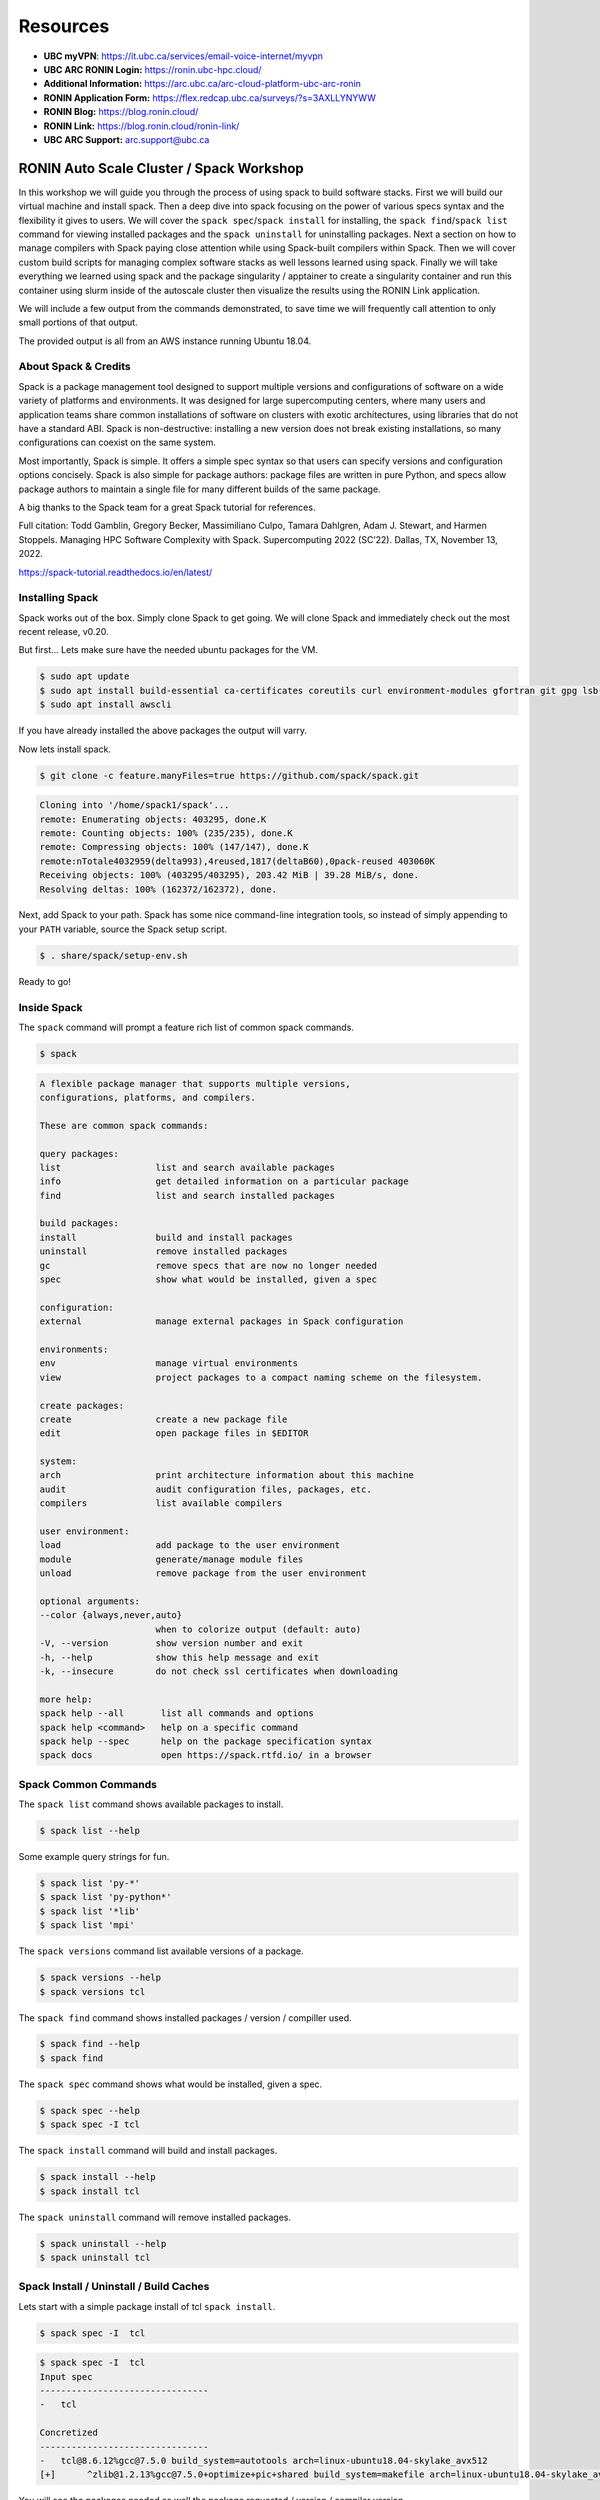 .. _ubc-workshop-:

Resources
---------
* **UBC myVPN**: https://it.ubc.ca/services/email-voice-internet/myvpn
* **UBC ARC RONIN Login:** https://ronin.ubc-hpc.cloud/ 
* **Additional Information:** https://arc.ubc.ca/arc-cloud-platform-ubc-arc-ronin 
* **RONIN Application Form:** https://flex.redcap.ubc.ca/surveys/?s=3AXLLYNYWW
* **RONIN Blog:** https://blog.ronin.cloud/ 
* **RONIN Link:** https://blog.ronin.cloud/ronin-link/ 
* **UBC ARC Support:** arc.support@ubc.ca


=========================================
RONIN Auto Scale Cluster / Spack Workshop
=========================================

In this workshop we will guide you through the process of using spack
to build software stacks. First we will build our virtual machine
and install spack. Then a deep dive into spack focusing on the 
power of various specs syntax and the flexibility it gives
to users. We will cover the ``spack spec``/``spack install`` for 
installing, the ``spack find``/``spack list`` command for viewing 
installed packages and the ``spack uninstall`` for uninstalling packages. 
Next a section on how to manage compilers with Spack paying close attention 
while using Spack-built compilers within Spack. Then we will cover 
custom build scripts for managing complex software stacks as well lessons
learned using spack. Finally we will take everything we learned using spack
and the package singularity / apptainer to create a singularity container
and run this container using slurm inside of the autoscale cluster then
visualize the results using the RONIN Link application. 

We will include a few output from the commands demonstrated, to save time
we will frequently call attention to only small portions of
that output.

The provided output is all from an AWS instance running Ubuntu 18.04.

----------------
About Spack & Credits 
----------------

Spack is a package management tool designed to support multiple versions and configurations 
of software on a wide variety of platforms and environments. It was designed for large 
supercomputing centers, where many users and application teams share common installations 
of software on clusters with exotic architectures, using libraries that do not have a 
standard ABI. Spack is non-destructive: installing a new version does not break existing 
installations, so many configurations can coexist on the same system.

Most importantly, Spack is simple. It offers a simple spec syntax so that users can specify 
versions and configuration options concisely. Spack is also simple for package 
authors: package files are written in pure Python, and specs allow package authors to maintain 
a single file for many different builds of the same package.

A big thanks to the Spack team for a great Spack tutorial for references. 

Full citation: Todd Gamblin, Gregory Becker, Massimiliano Culpo, Tamara Dahlgren, Adam J. 
Stewart, and Harmen Stoppels. Managing HPC Software Complexity with Spack. 
Supercomputing 2022 (SC’22). Dallas, TX, November 13, 2022.

https://spack-tutorial.readthedocs.io/en/latest/

----------------
Installing Spack
----------------

Spack works out of the box. Simply clone Spack to get going. We will
clone Spack and immediately check out the most recent release, v0.20.

But first...
Lets make sure have the needed ubuntu packages for the VM. 

.. code-block:: console

  $ sudo apt update
  $ sudo apt install build-essential ca-certificates coreutils curl environment-modules gfortran git gpg lsb-release python3 python3-distutils python3-venv unzip zip
  $ sudo apt install awscli
  
If you have already installed the above packages the output will varry. 

Now lets install spack.
  
.. code-block:: console

  $ git clone -c feature.manyFiles=true https://github.com/spack/spack.git
  
.. code-block:: console

  Cloning into '/home/spack1/spack'...
  remote: Enumerating objects: 403295, done.K
  remote: Counting objects: 100% (235/235), done.K
  remote: Compressing objects: 100% (147/147), done.K
  remote:nTotale4032959(delta993),4reused,1817(deltaB60),0pack-reused 403060K
  Receiving objects: 100% (403295/403295), 203.42 MiB | 39.28 MiB/s, done.
  Resolving deltas: 100% (162372/162372), done.

Next, add Spack to your path. Spack has some nice command-line
integration tools, so instead of simply appending to your ``PATH``
variable, source the Spack setup script.

.. code-block:: console

  $ . share/spack/setup-env.sh

Ready to go!

-----------------
Inside Spack
-----------------

The ``spack`` command will prompt a feature rich list of common spack commands. 

.. code-block:: console

  $ spack

.. code-block:: console

  A flexible package manager that supports multiple versions,
  configurations, platforms, and compilers.
  
  These are common spack commands:
  
  query packages:
  list                  list and search available packages
  info                  get detailed information on a particular package
  find                  list and search installed packages
  
  build packages:
  install               build and install packages
  uninstall             remove installed packages
  gc                    remove specs that are now no longer needed
  spec                  show what would be installed, given a spec
  
  configuration:
  external              manage external packages in Spack configuration
  
  environments:
  env                   manage virtual environments
  view                  project packages to a compact naming scheme on the filesystem.
  
  create packages:
  create                create a new package file
  edit                  open package files in $EDITOR
  
  system:
  arch                  print architecture information about this machine
  audit                 audit configuration files, packages, etc.
  compilers             list available compilers
  
  user environment:
  load                  add package to the user environment
  module                generate/manage module files
  unload                remove package from the user environment
  
  optional arguments:
  --color {always,never,auto}
                        when to colorize output (default: auto)
  -V, --version         show version number and exit
  -h, --help            show this help message and exit
  -k, --insecure        do not check ssl certificates when downloading
  
  more help:
  spack help --all       list all commands and options
  spack help <command>   help on a specific command
  spack help --spec      help on the package specification syntax
  spack docs             open https://spack.rtfd.io/ in a browser

-----------------
Spack Common Commands
-----------------

The ``spack list`` command shows available packages to install.

.. code-block:: console

  $ spack list --help

Some example query strings for fun.

.. code-block:: console

  $ spack list 'py-*'
  $ spack list 'py-python*'
  $ spack list '*lib'
  $ spack list 'mpi'
  
The ``spack versions`` command list available versions of a package.

.. code-block:: console

  $ spack versions --help
  $ spack versions tcl
  
The ``spack find`` command shows installed packages / version / compiller used.

.. code-block:: console

  $ spack find --help
  $ spack find 
  
The ``spack spec`` command shows what would be installed, given a spec.

.. code-block:: console

  $ spack spec --help
  $ spack spec -I tcl

The ``spack install`` command will build and install packages.

.. code-block:: console

  $ spack install --help
  $ spack install tcl
  
The ``spack uninstall`` command will remove installed packages.

.. code-block:: console

  $ spack uninstall --help
  $ spack uninstall tcl
  
-----------------
Spack Install / Uninstall / Build Caches
-----------------

Lets start with a simple package install of tcl ``spack install``.

.. code-block:: console

  $ spack spec -I  tcl
  
.. code-block:: console

  $ spack spec -I  tcl
  Input spec
  --------------------------------
  -   tcl
  
  Concretized
  --------------------------------
  -   tcl@8.6.12%gcc@7.5.0 build_system=autotools arch=linux-ubuntu18.04-skylake_avx512
  [+]      ^zlib@1.2.13%gcc@7.5.0+optimize+pic+shared build_system=makefile arch=linux-ubuntu18.04-skylake_avx512

You will see the packages needed as well the package requested / version / compiler version. 

lets go ahead and install tcl.

.. code-block:: console

  $ spack install tcl

Now lets start to add custom search strings and flags to our install specifications ``spec``. 
Always use the ``spack spec -I`` command to spec out the install before you do the final install.

first lets get some info the nmap package.

.. code-block:: console

  $ spack info htop
 
In one command you get the description,homepage,versions,variant flags, dependencies and more.

Lets spec out version 3.2.0, disable hwloc and enable debug

.. code-block:: console

  $ spack spec -I htop@3.2.0
  $ spack spec -I htop@3.2.0 ~hwloc 
  $ spack spec -I htop@3.2.0 ~hwloc +debug


Lets go ahead and insall htop now. 

.. code-block:: console

  $ spack install htop@3.2.0 ~hwloc +debug
  
To uninstall a spack package. 

.. code-block:: console

  $ spack uninstall conmon@2.1.5

Notice how it fails due to dependencies with packages. 

.. code-block:: console

  ==> Will not uninstall conmon@2.1.5%gcc@7.5.0/bsa7h3n
  The following packages depend on it:
      -- linux-ubuntu18.04-skylake_avx512 / gcc@7.5.0 -----------------
      3l2cofs apptainer@1.1.4
  ==> Error: There are still dependents.
    use `spack uninstall --dependents` to remove dependents too

Loading up installed modules 

.. code-block:: console

  $ which htop
  /usr/bin/htop
  $ htop --version
  htop 2.1.0 - (C) 2004-2018 Hisham Muhammad
  Released under the GNU GPL.
  
  $ spack load htop
  $ which htop
  /home/ubuntu/spack/opt/spack/linux-ubuntu18.04-skylake_avx512/gcc-7.5.0/htop-3.2.0-zoznzvyv5ilhshf3at4gqnkhajzgdev7/bin/htop
  $ htop --version
  htop 3.2.0

-----------------
Spack Build Caches 
-----------------

The use of a ``binary cache`` can result in softwar e installs up to 20x faster 
for common Spack package installs. This tutorial will explain through the process 
of setting up a source mirror with a binary cache mirrors. Binary caches allow one 
to install pre-compiled binaries to your spack installation path.

Using the binary cache

.. code-block:: console

  $ spack mirror add binary_mirror https://binaries.spack.io/develop
  $ spack buildcache keys --install --trust
  
  ==> Fetching https://binaries.spack.io/develop/build_cache/_pgp/2C8DD3224EF3573A42BD221FA8E0CA3C1C2ADA2F.pub
  gpg: key A8E0CA3C1C2ADA2F: 7 signatures not checked due to missing keys
  gpg: key A8E0CA3C1C2ADA2F: public key "Spack Project Official Binaries <maintainers@spack.io>" imported
  gpg: Total number processed: 1
  gpg:               imported: 1
  gpg: no ultimately trusted keys found
  gpg: inserting ownertrust of 6
  
  $ spack mirror list

Now lets take a look inside the buidcache 

.. code-block:: console

  $ spack buildcache list --allarch

This is a very new addition to Spack. The options are limited
and so filtering to specific arch is not yet functional. 

Buid caches are hit and miss depending on spack versions and installed packaged. 
For example lammps is not listed in the buildcache mirror list. So most of the install
will stll take some time.

Some example commands to try. 

.. code-block:: console

  $ spack spec -I intel-mpi
  $ spack install --cache-only intel-mpi

.. code-block:: console

  $ ==> Installing intel-mpi-2019.10.317-3d3xzc5ibrsjtqvgsv7ewvhdf5uw3ffj
    ==> intel-mpi exists in binary cache but with different hash
    ==> Error: No binary for intel-mpi-2019.10.317-3d3xzc5ibrsjtqvgsv7ewvhdf5uw3ffj found when cache-only specified
    ==> Error: Failed to install intel-mpi due to SystemExit: 1
  
Now lets try to install a package that is listed.

.. code-block:: console

  $ spack buildcache list --allarch | grep intel
  $ spack spec -I intel-tbb
  $ spack install --cache-only intel-tbb

.. code-block:: console

  $ ==> Installing intel-tbb-2020.3-rbexoowaqll5pqen452ef2wqho6jlz36
  ==> Fetching https://binaries.spack.io/develop/build_cache/linux-ubuntu18.04-x86_64-gcc-7.5.0-intel-tbb-2020.3
  rbexoowaqll5pqen452ef2wqho6jlz36.spec.json.sig
  gpg: Signature made Thu Sep  8 19:58:45 2022 UTC
  gpg:                using RSA key D2C7EB3F2B05FA86590D293C04001B2E3DB0C723
  gpg: Good signature from "Spack Project Official Binaries <maintainers@spack.io>" [ultimate]
  ==> Fetching https://binaries.spack.io/develop/build_cache/linux-ubuntu18.04-x86_64/gcc-7.5.0/intel-tbb-2020.3/linux-ubuntu18.04-x86_64-gcc-7.5.0-intel
  tbb-2020.3-rbexoowaqll5pqen452ef2wqho6jlz36.spack
  ==> Extracting intel-tbb-2020.3-rbexoowaqll5pqen452ef2wqho6jlz36 from binary cache
  ==> intel-tbb: Successfully installed intel-tbb-2020.3-rbexoowaqll5pqen452ef2wqho6jlz36
  Search: 0.00s.  Fetch: 1.11s.  Install: 0.53s.  Total: 1.64s
  [+] /home/ubuntu/spack/opt/spack/linux-ubuntu18.04-x86_64/gcc-7.5.0/intel-tbb-2020.3-rbexoowaqll5pqen452ef2wqho6jlz36
  
To remove the binary cache from your spack environment. 

.. code-block:: console

  $ spack mirror list
  $ spack mirror remove binary_mirror
  $ spack clean
  $ spack clean -b

-----------------
Spack Compilers
-----------------

Spack can install and manage a list of available compilers on the system, detected 
automatically from the user’s ``PATH`` variable. The ``spack compilers`` command 
is an alias for the command ``spack compiler list``.

.. code-block:: console

  $ spack compilers
  
.. code-block:: console

  ==> Available compilers
  -- gcc ubuntu18.04-x86_64 ---------------------------------------
  gcc@7.5.0
  
Lets install a new compiler 

.. code-block:: console

  $ spack install gcc@8.4.0
  
.. code-block:: console

  ==> gcc: Successfully installed gcc-8.4.0-kf55dvoi3iuagjkvomjti2lemura7b42
    Stage: 8.83s.  Autoreconf: 0.00s.  Configure: 2.33s.  Build: 1h 26m 41.56s.  Install: 32.20s.  Total: 1h 27m 25.21s
  [+] /home/ubuntu/spack/opt/spack/linux-ubuntu18.04-skylake_avx512/gcc-7.5.0/gcc-8.4.0-kf55dvoi3iuagjkvomjti2lemura7b42

Now lets add the new compiler to our list of available compilers. Using the 
``spack compiler add`` command. This will allow future packages to build 
with gcc@8.4.0 if selected.

.. code-block:: console

  $ spack find -p gcc
  $ spack compiler add $(spack location -i gcc@8.4.0)
  $ spack compilers

.. code-block:: console

  -- linux-ubuntu18.04-skylake_avx512 / gcc@7.5.0 -----------------
  gcc@8.4.0  /home/ubuntu/spack/opt/spack/linux-ubuntu18.04-skylake_avx512/gcc-7.5.0/gcc-8.4.0-kf55dvoi3iuagjkvomjti2lemura7b42
  ==> 1 installed package
  
  ==> Added 1 new compiler to /home/ubuntu/.spack/linux/compilers.yaml
    gcc@8.4.0
  ==> Compilers are defined in the following files:
    /home/ubuntu/.spack/linux/compilers.yaml
    
  ==> Available compiler
  -- gcc ubuntu18.04-x86_64 ---------------------------------------
  gcc@8.4.0  gcc@7.5.0  
  
Lets use the new version of gcc/8.4.0 and install a few packages. 

.. code-block:: console

  $ spack load gcc@8.4.0
  $ spack find --loaded
  $ spack spec -I htop%gcc@8.4.0
  $ spack install htop%gcc@8.4.0
  $ spack find

The end result should result in packages both installed using ``gcc@7.5.0`` 
and ``gcc@8.4.0``.

Installing gcc/8.4.0 did take 1h 27m total as you can see above. I did not use a build
cache. Lets use a build cache and see how long it takes. 

.. code-block:: console

  $ spack unload gcc@8.4.0
  $ spack buildcache list --allarch | grep gcc
  $ spack install --cache-only gcc@8.4.0
  $ spack find
  
.. code-block:: console

  ==> gcc: Successfully installed gcc-8.4.0-tf5qxoqsrla6jzuno5wdcwsn6saeiy2f
  Search: 0.00s.  Fetch: 12.08s.  Install: 11.64s.  Total: 23.72s
  [+] /home/ubuntu/spack/opt/spack/linux-ubuntu18.04-x86_64/gcc-7.5.0/gcc-8.4.0-tf5qxoqsrla6jzuno5wdcwsn6saeiy2f
  
  -- linux-ubuntu18.04-skylake_avx512 / gcc@7.5.0 -----------------
  -- linux-ubuntu18.04-skylake_avx512 / gcc@8.4.0 -----------------
  -- linux-ubuntu18.04-x86_64 / gcc@7.5.0 -------------------------
  
Notice the difference with the installed packaged / compiler version vs non cache.  

-----------------
Spack Install Scripts
-----------------

Lets look at 2 different ways that we use scripts to work with spack. 1 with yaml scripts to setup
for container environments and the other for large complicated installs with the need to replicate 
easily. 

Step 1 yaml files

.. code-block:: console

  $ spack spec --fresh -y dcm2niix > dc2niix.yaml
  $


-----------------
Spack Cheat Sheet 
-----------------

-----------------
Apptainer / Singularity 
-----------------

-----------------
Building Apptainer Containers
-----------------

.. code-block:: console

  $ vi spack.yaml
  
spack:
 specs:
  - dcm2niix
 container:
  format: singularity
  
.. code-block:: console

  $ spack containerize > spack-dcm2niix.def
  
-----------------
Using Apptainer Containers
-----------------

.. code-block:: console

  $ singularity exec spack-dcm2niix.sif dcm2niix -h

-----------------
RONIN Autoscale Cluster
-----------------
First let us configure the object storage on our cluster to grab the singularity images we created. 

.. code-block:: console

  $ aws configure

Below is the example output for the information needed to connect to the S3 Bucket. 

AWS Access Key ID [********************]:
AWS Secret Access Key [********************]:
Default region name [ca-central-1]:
Default output format [JSON]:


-----------------
Using Slurm
-----------------

-----------------
Visualize Results
-----------------





